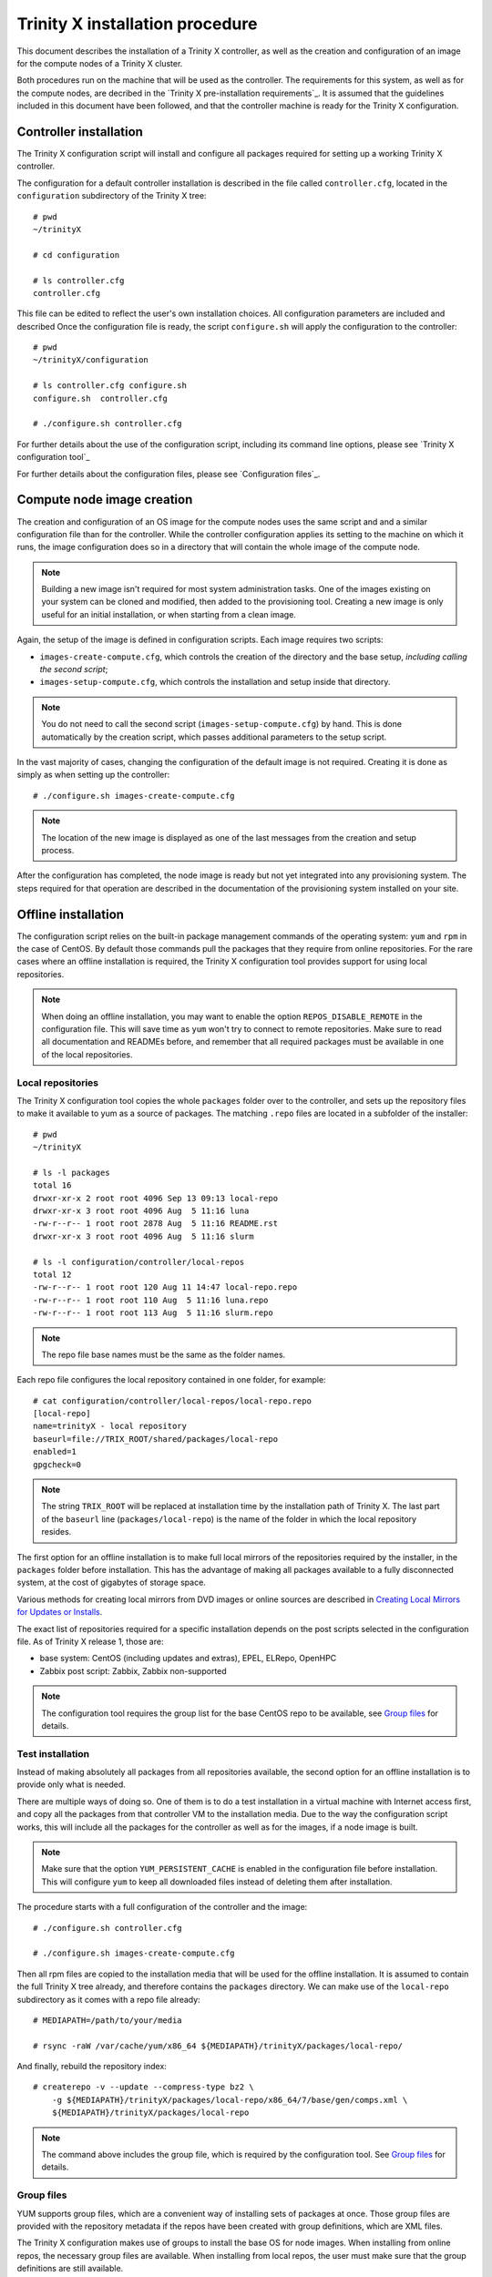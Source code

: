 
Trinity X installation procedure
================================

This document describes the installation of a Trinity X controller, as well as the creation and configuration of an image for the compute nodes of a Trinity X cluster.

Both procedures run on the machine that will be used as the controller. The requirements for this system, as well as for the compute nodes, are decribed in the `Trinity X pre-installation requirements`_. It is assumed that the guidelines included in this document have been followed, and that the controller machine is ready for the Trinity X configuration.


Controller installation
-----------------------

The Trinity X configuration script will install and configure all packages required for setting up a working Trinity X controller.

The configuration for a default controller installation is described in the file called ``controller.cfg``, located in the ``configuration`` subdirectory of the Trinity X tree::

    # pwd
    ~/trinityX
    
    # cd configuration
    
    # ls controller.cfg 
    controller.cfg


This file can be edited to reflect the user's own installation choices. All configuration parameters are included and described Once the configuration file is ready, the script ``configure.sh`` will apply the configuration to the controller::

    # pwd
    ~/trinityX/configuration
    
    # ls controller.cfg configure.sh
    configure.sh  controller.cfg
    
    # ./configure.sh controller.cfg

For further details about the use of the configuration script, including its command line options, please see `Trinity X configuration tool`_

For further details about the configuration files, please see `Configuration files`_.


Compute node image creation
---------------------------

The creation and configuration of an OS image for the compute nodes uses the same script and and a similar configuration file than for the controller. While the controller configuration applies its setting to the machine on which it runs, the image configuration does so in a directory that will contain the whole image of the compute node.

.. note:: Building a new image isn't required for most system administration tasks. One of the images existing on your system can be cloned and modified, then added to the provisioning tool. Creating a new image is only useful for an initial installation, or when starting from a clean image.


Again, the setup of the image is defined in configuration scripts. Each image requires two scripts:

- ``images-create-compute.cfg``, which controls the creation of the directory and the base setup, *including calling the second script*;

- ``images-setup-compute.cfg``, which controls the installation and setup inside that directory.

.. note:: You do not need to call the second script (``images-setup-compute.cfg``) by hand. This is done automatically by the creation script, which passes additional parameters to the setup script.


In the vast majority of cases, changing the configuration of the default image is not required. Creating it is done as simply as when setting up the controller::

    # ./configure.sh images-create-compute.cfg

.. note:: The location of the new image is displayed as one of the last messages from the creation and setup process.

After the configuration has completed, the node image is ready but not yet integrated into any provisioning system. The steps required for that operation are described in the documentation of the provisioning system installed on your site.


Offline installation
--------------------

The configuration script relies on the built-in package management commands of the operating system: ``yum`` and ``rpm`` in the case of CentOS. By default those commands pull the packages that they require from online repositories. For the rare cases where an offline installation is required, the Trinity X configuration tool provides support for using local repositories.

.. note:: When doing an offline installation, you may want to enable the option ``REPOS_DISABLE_REMOTE`` in the configuration file. This will save time as ``yum`` won't try to connect to remote repositories. Make sure to read all documentation and READMEs before, and remember that all required packages must be available in one of the local repositories.

Local repositories
~~~~~~~~~~~~~~~~~~

The Trinity X configuration tool copies the whole ``packages`` folder over to the controller, and sets up the repository files to make it available to yum as a source of packages. The matching ``.repo`` files are located in a subfolder of the installer::

    # pwd
    ~/trinityX
    
    # ls -l packages
    total 16
    drwxr-xr-x 2 root root 4096 Sep 13 09:13 local-repo
    drwxr-xr-x 3 root root 4096 Aug  5 11:16 luna
    -rw-r--r-- 1 root root 2878 Aug  5 11:16 README.rst
    drwxr-xr-x 3 root root 4096 Aug  5 11:16 slurm
    
    # ls -l configuration/controller/local-repos
    total 12
    -rw-r--r-- 1 root root 120 Aug 11 14:47 local-repo.repo
    -rw-r--r-- 1 root root 110 Aug  5 11:16 luna.repo
    -rw-r--r-- 1 root root 113 Aug  5 11:16 slurm.repo

.. note:: The repo file base names must be the same as the folder names.

Each repo file configures the local repository contained in one folder, for example::

    # cat configuration/controller/local-repos/local-repo.repo 
    [local-repo]
    name=trinityX - local repository
    baseurl=file://TRIX_ROOT/shared/packages/local-repo
    enabled=1
    gpgcheck=0

.. note:: The string ``TRIX_ROOT`` will be replaced at installation time by the installation path of Trinity X. The last part of the ``baseurl`` line (``packages/local-repo``) is the name of the folder in which the local repository resides.

The first option for an offline installation is to make full local mirrors of the repositories required by the installer, in the ``packages`` folder before installation. This has the advantage of making all packages available to a fully disconnected system, at the cost of gigabytes of storage space.

Various methods for creating local mirrors from DVD images or online sources are described in `Creating Local Mirrors for Updates or Installs <https://wiki.centos.org/HowTos/CreateLocalMirror>`_.

The exact list of repositories required for a specific installation depends on the post scripts selected in the configuration file. As of Trinity X release 1, those are:

- base system: CentOS (including updates and extras), EPEL, ELRepo, OpenHPC

- Zabbix post script: Zabbix, Zabbix non-supported

.. note:: The configuration tool requires the group list for the base CentOS repo to be available, see `Group files`_ for details.


Test installation
~~~~~~~~~~~~~~~~~

Instead of making absolutely all packages from all repositories available, the second option for an offline installation is to provide only what is needed.

There are multiple ways of doing so. One of them is to do a test installation in a virtual machine with Internet access first, and copy all the packages from that controller VM to the installation media. Due to the way the configuration script works, this will include all the packages for the controller as well as for the images, if a node image is built.

.. note:: Make sure that the option ``YUM_PERSISTENT_CACHE`` is enabled in the configuration file before installation. This will configure ``yum`` to keep all downloaded files instead of deleting them after installation.


The procedure starts with a full configuration of the controller and the image::

    # ./configure.sh controller.cfg
    
    # ./configure.sh images-create-compute.cfg


Then all rpm files are copied to the installation media that will be used for the offline installation. It is assumed to contain the full Trinity X tree already, and therefore contains the ``packages`` directory. We can make use of the ``local-repo`` subdirectory as it comes with a repo file already::

    # MEDIAPATH=/path/to/your/media
    
    # rsync -raW /var/cache/yum/x86_64 ${MEDIAPATH}/trinityX/packages/local-repo/


And finally, rebuild the repository index::

    # createrepo -v --update --compress-type bz2 \
        -g ${MEDIAPATH}/trinityX/packages/local-repo/x86_64/7/base/gen/comps.xml \
        ${MEDIAPATH}/trinityX/packages/local-repo

.. note:: The command above includes the group file, which is required by the configuration tool. See `Group files`_ for details.


Group files
~~~~~~~~~~~

YUM supports group files, which are a convenient way of installing sets of packages at once. Those group files are provided with the repository metadata if the repos have been created with group definitions, which are XML files.

The Trinity X configuration makes use of groups to install the base OS for node images. When installing from online repos, the necessary group files are available. When installing from local repos, the user must make sure that the group definitions are still available.

As the XML files are hard to edit by hand and may change from subrelease to subrelease, the easiest way to provide a group file in your local repo is to re-use the upstream group file. If you obtained your packages through a `Test installation`_, all packages described in the file may not be available in the local repo. The ones required by the Trinity X configuration tool will be, as they have all been downloaded already.

The name of the group file is usually ``comps.xml``, altough sometimes it can be found under ``groups.xml``. As of Trinity X release 1, only the groups for the base CentOS repository are needed. Adding a group file is done with the ``-g`` flag to ``createrepo``; see `Test installation`_ for an example of usage.

When the local repository was created with the correct group files, the output of this command should be very similar even when all remote repos are disabled::

    # yum groupinfo minimal
    
    Environment Group: Minimal Install
     Environment-Id: minimal
     Description: Basic functionality.
     Mandatory Groups:
        core
     Optional Groups:
       +debugging

